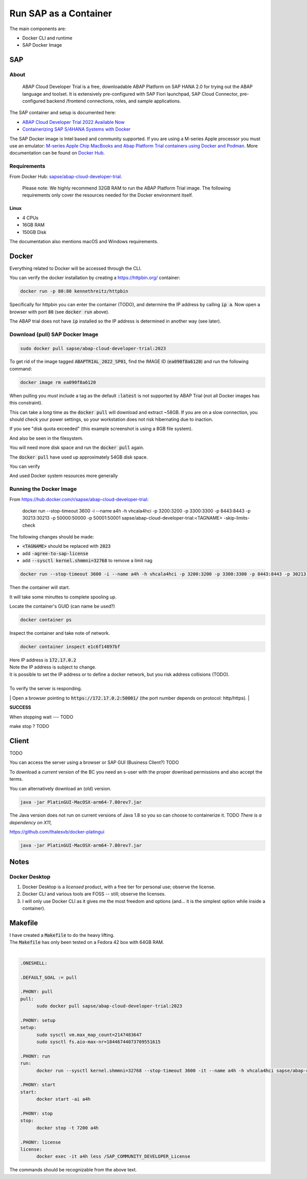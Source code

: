 ##########################
  Run SAP as a Container
##########################

The main components are:

- Docker CLI and runtime
- SAP Docker Image

*******
  SAP
*******

About
=====

  ABAP Cloud Developer Trial is a free, downloadable ABAP Platform on SAP HANA 2.0 
  for trying out the ABAP language and toolset. 
  It is extensively pre-configured with SAP Fiori launchpad, SAP Cloud Connector, 
  pre-configured backend /frontend connections, roles, and sample applications.

The SAP container and setup is documented here:

- `ABAP Cloud Developer Trial 2022 Available Now <https://community.sap.com/t5/technology-blogs-by-sap/abap-cloud-developer-trial-2022-available-now/ba-p/13598069>`__
- `Containerizing SAP S/4HANA Systems with Docker <https://community.sap.com/t5/enterprise-resource-planning-blogs-by-sap/containerizing-sap-s-4hana-systems-with-docker/ba-p/13581243>`__

The SAP Docker image is Intel based and community supported.
If you are using a M-series Apple processor you must use an emulator: 
`M-series Apple Chip MacBooks and Abap Platform Trial containers using Docker and Podman <https://community.sap.com/t5/technology-blog-posts-by-members/m-series-apple-chip-macbooks-and-abap-platform-trial-containers-using/ba-p/13593215>`__.
More documentation can be found on `Docker Hub <https://hub.docker.com/r/sapse/abap-cloud-developer-trial>`__.

Requirements
============

From Docker Hub:
`sapse/abap-cloud-developer-trial <https://hub.docker.com/r/sapse/abap-cloud-developer-trial>`__. 

  Please note: We highly recommend 32GB RAM to run the ABAP Platform Trial image. 
  The following requirements only cover the resources needed for the Docker environment itself.

Linux
-----

- 4 CPUs
- 16GB RAM
- 150GB Disk

The documentation also mentions macOS and Windows requirements.

**********
  Docker
**********
 
Everything related to Docker will be accessed through the CLI.

You can verify the docker installation by creating a https://httpbin.org/ container:

.. code:: bash

  docker run -p 80:80 kennethreitz/httpbin

Specifically for httpbin you can enter the container (TODO),
and determine the IP address by calling :code:`ip a`.
Now open a browser with port :code:`80` (see :code:`docker run` above).

The ABAP trial does not have :code:`ip` installed so the IP address is determined in another way (see later).

Download (pull) SAP Docker Image
================================

.. code:: bash

  sudo docker pull sapse/abap-cloud-developer-trial:2023

.. image:: ./media/docker_images_2023.png
  :align: left
  :width: 840 px

To get rid of the image tagged :code:`ABAPTRIAL_2022_SP01`,
find the IMAGE ID (:code:`ea090f8a6120`) and run the following command:

.. code:: bash

  docker image rm ea090f8a6120

When pulling you *must* include a tag as the default :code:`:latest` is not supported by ABAP Trial (not all Docker images has this constraint).

This can take a *long* time as the :code:`docker pull` will download and extract ~58GB.
If you are on a slow connection, you should check your power settings,
so your workstation does not risk hibernating due to inaction.

.. image:: ./media/docker_pull.png
  :align: left
  :width: 700 px

If you see "disk quota exceeded" 
(this example screenshot is using a 8GB file system).

.. image:: ./media/disk_quota_exceeded.png
  :align: left
  :width: 740 px

And also be seen in the filesystem.

.. image:: ./media/cli_df.png
  :align: left
  :width: 580 px

You will need more disk space and run the :code:`docker pull` again.

The :code:`docker pull` have used up approximately 54GB disk space.

.. image:: ./media/cli_df_after_pull.png
  :align: left
  :width: 560 px

You can verify

.. image:: ./media/docker_images.png
  :align: left
  :width: 800 px

And used Docker system resources more generally

.. image:: ./media/docker_system_df.png
  :align: left
  :width: 500 px

Running the Docker Image
========================

From https://hub.docker.com/r/sapse/abap-cloud-developer-trial:
  
  docker run --stop-timeout 3600 -i --name a4h -h vhcala4hci -p 3200:3200 -p 3300:3300 -p 8443:8443 -p 30213:30213 -p 50000:50000 -p 50001:50001 sapse/abap-cloud-developer-trial:<TAGNAME> -skip-limits-check

The following changes should be made:

- :code:`<TAGNAME>` should be replaced with :code:`2023`
- add :code:`-agree-to-sap-license`
- add :code:`--sysctl kernel.shmmni=32768` to remove a limit nag

.. code:: bash
  
  docker run --stop-timeout 3600 -i --name a4h -h vhcala4hci -p 3200:3200 -p 3300:3300 -p 8443:8443 -p 30213:30213 -p 50000:50000 -p 50001:50001 sapse/abap-cloud-developer-trial:2023 -skip-limits-check -agree-to-sap-license

Then the container will start.

.. image:: ./media/docker_run_start.png
  :align: left
  :width: 800 px

It will take some minuttes to complete spooling up.

.. image:: ./media/docker_run_ready.png
  :align: left
  :width: 800 px

Locate the container's GUID (can name be used?)

.. code:: bash
  
  docker container ps

Inspect the container and take note of network.

.. code:: bash

  docker container inspect e1c6f14897bf

.. image:: ./media/docker_container_inspect.png
  :align: left
  :width: 800 px

| Here IP address is :code:`172.17.0.2`
| Note the IP address is subject to change.
| It is possible to set the IP address or to define a docker network, but you risk address collisions (TODO).
|

| To verify the server is responding.
| Open a browser pointing to :code:`https://172.17.0.2:50001/` (the port number depends on protocol: http/https).
|

.. image:: ./media/browser_server_is_alive.png
  :align: left
  :width: 800 px

**SUCCESS**

When stopping wait --- TODO

make stop ? TODO

.. image:: ./media/container_stop.png
  :align: left
  :width: 800 px

**********
  Client
**********

TODO 

You can access the server using  a browser or SAP GUI (Business Client?) TODO

To download a *current* version of the BC you need an s-user with the proper download permissions and also accept the terms.

You can alternatively download an (old) version.

.. code:: bash

  java -jar PlatinGUI-MacOSX-arm64-7.80rev7.jar

The Java version does not run on current versions of Java 1.8 so you so can choose to containerize it. TODO
*There is a dependency on X11*,

https://github.com/thalesvb/docker-platingui

.. code:: bash

  java -jar PlatinGUI-MacOSX-arm64-7.80rev7.jar

*********
  Notes
*********

Docker Desktop 
==============

#. Docker Desktop is a *licensed* product, with a free tier for personal use; observe the license.
#. Docker CLI and various tools are FOSS -- still; observe the licenses.
#. I will only use Docker CLI as it gives me the most freedom and options (and... it is the simplest option while inside a container).

************
  Makefile
************

| I have created a :code:`Makefile` to do the heavy lifting.
| The :code:`Makefile` has only been tested on a Fedora 42 box with 64GB RAM.
|

.. code:: text

  .ONESHELL:
  
  .DEFAULT_GOAL := pull
  
  .PHONY: pull
  pull: 
  	sudo docker pull sapse/abap-cloud-developer-trial:2023
  
  .PHONY: setup
  setup: 
  	sudo sysctl vm.max_map_count=2147483647
  	sudo sysctl fs.aio-max-nr=18446744073709551615
  
  .PHONY: run
  run:
  	docker run --sysctl kernel.shmmni=32768 --stop-timeout 3600 -it --name a4h -h vhcala4hci sapse/abap-cloud-developer-trial:2023 
  
  .PHONY: start
  start:
  	docker start -ai a4h
  
  .PHONY: stop
  stop:
  	docker stop -t 7200 a4h
    
  .PHONY: license
  license:
  	docker exec -it a4h less /SAP_COMMUNITY_DEVELOPER_License

The commands should be recognizable from the above text.  
  
